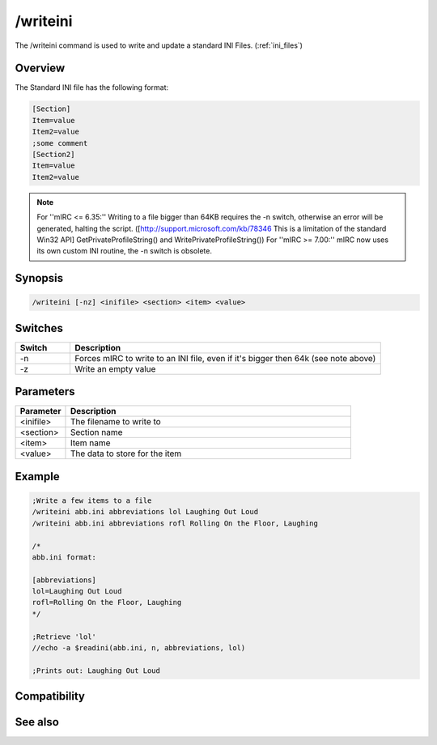 /writeini
=========

The /writeini command is used to write and update a standard INI Files. (:ref:`ini_files`)

Overview
--------

The Standard INI file has the following format:

.. code:: ini

    [Section]
    Item=value
    Item2=value
    ;some comment
    [Section2]
    Item=value
    Item2=value

.. note:: For ''mIRC <= 6.35:'' Writing to a file bigger than 64KB requires the -n switch, otherwise an error will be generated, halting the script. ([http://support.microsoft.com/kb/78346 This is a limitation of the standard Win32 API] GetPrivateProfileString() and WritePrivateProfileString())
    For ''mIRC >= 7.00:'' mIRC now uses its own custom INI routine, the -n switch is obsolete.

Synopsis
--------

.. code:: text

    /writeini [-nz] <inifile> <section> <item> <value>

Switches
--------

.. list-table::
    :widths: 15 85
    :header-rows: 1

    * - Switch
      - Description
    * - -n
      - Forces mIRC to write to an INI file, even if it's bigger then 64k (see note above)
    * - -z
      - Write an empty value

Parameters
----------

.. list-table::
    :widths: 15 85
    :header-rows: 1

    * - Parameter
      - Description
    * - <inifile>
      - The filename to write to
    * - <section>
      - Section name
    * - <item>
      - Item name
    * - <value>
      - The data to store for the item

Example
-------

.. code:: text

    ;Write a few items to a file
    /writeini abb.ini abbreviations lol Laughing Out Loud
    /writeini abb.ini abbreviations rofl Rolling On the Floor, Laughing
    
    /*
    abb.ini format:
    
    [abbreviations]
    lol=Laughing Out Loud
    rofl=Rolling On the Floor, Laughing
    */
    
    ;Retrieve 'lol'
    //echo -a $readini(abb.ini, n, abbreviations, lol)
    
    ;Prints out: Laughing Out Loud

Compatibility
-------------

.. compatibility:: 4.5

See also
--------

.. hlist::
    :columns: 4

    * :doc:`$readini </identifiers/readini>`
    * :doc:`$ini </identifiers/ini>`
    * :doc:`$read </identifiers/read>`
    * :doc:`$mircini </identifiers/mircini>`
    * :doc:`$mircdir </identifiers/mircdir>`
    * :doc:`/write </commands/write>`

